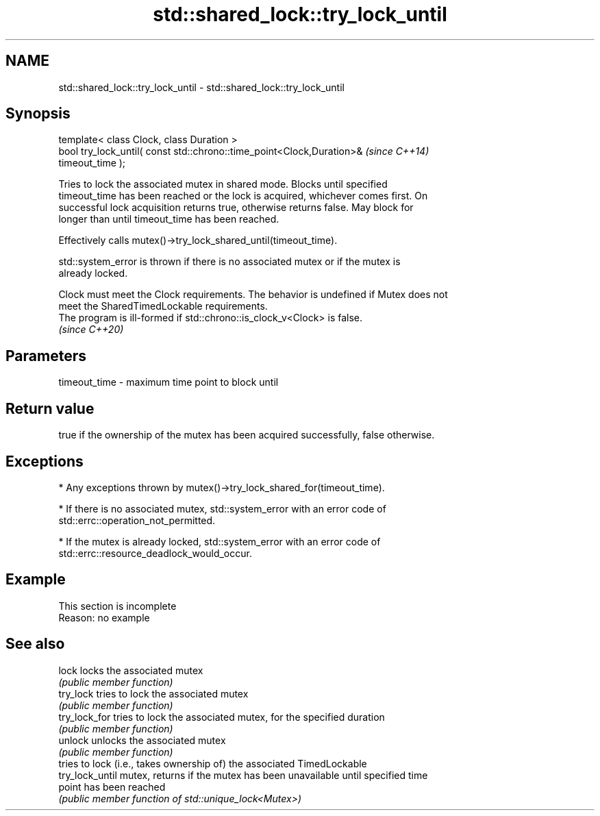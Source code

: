 .TH std::shared_lock::try_lock_until 3 "2022.03.29" "http://cppreference.com" "C++ Standard Libary"
.SH NAME
std::shared_lock::try_lock_until \- std::shared_lock::try_lock_until

.SH Synopsis
   template< class Clock, class Duration >
   bool try_lock_until( const std::chrono::time_point<Clock,Duration>&    \fI(since C++14)\fP
   timeout_time );

   Tries to lock the associated mutex in shared mode. Blocks until specified
   timeout_time has been reached or the lock is acquired, whichever comes first. On
   successful lock acquisition returns true, otherwise returns false. May block for
   longer than until timeout_time has been reached.

   Effectively calls mutex()->try_lock_shared_until(timeout_time).

   std::system_error is thrown if there is no associated mutex or if the mutex is
   already locked.

   Clock must meet the Clock requirements. The behavior is undefined if Mutex does not
   meet the SharedTimedLockable requirements.
   The program is ill-formed if std::chrono::is_clock_v<Clock> is false.
   \fI(since C++20)\fP

.SH Parameters

   timeout_time - maximum time point to block until

.SH Return value

   true if the ownership of the mutex has been acquired successfully, false otherwise.

.SH Exceptions

     * Any exceptions thrown by mutex()->try_lock_shared_for(timeout_time).

     * If there is no associated mutex, std::system_error with an error code of
       std::errc::operation_not_permitted.

     * If the mutex is already locked, std::system_error with an error code of
       std::errc::resource_deadlock_would_occur.

.SH Example

    This section is incomplete
    Reason: no example

.SH See also

   lock           locks the associated mutex
                  \fI(public member function)\fP
   try_lock       tries to lock the associated mutex
                  \fI(public member function)\fP
   try_lock_for   tries to lock the associated mutex, for the specified duration
                  \fI(public member function)\fP
   unlock         unlocks the associated mutex
                  \fI(public member function)\fP
                  tries to lock (i.e., takes ownership of) the associated TimedLockable
   try_lock_until mutex, returns if the mutex has been unavailable until specified time
                  point has been reached
                  \fI(public member function of std::unique_lock<Mutex>)\fP
